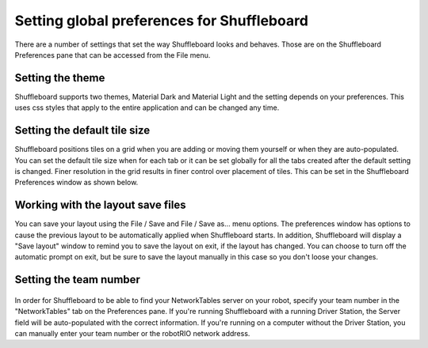 Setting global preferences for Shuffleboard
===========================================

There are a number of settings that set the way Shuffleboard looks and behaves. Those are on the Shuffleboard Preferences pane that can be accessed from the File menu.

Setting the theme
-----------------

Shuffleboard supports two themes, Material Dark and Material Light and the setting depends on your preferences. This uses css styles that apply to the entire application and can be changed any time.

.. figure:: images/preferences-1.png
   :alt:

Setting the default tile size
-----------------------------

Shuffleboard positions tiles on a grid when you are adding or moving them yourself or when they are auto-populated. You can set the default tile size when for each tab or it can be set globally for all the tabs created after the default setting is changed. Finer resolution in the grid results in finer control over placement of tiles. This can be set in the Shuffleboard Preferences window as shown below.

.. figure:: images/preferences-2.png
   :alt:

Working with the layout save files
----------------------------------

You can save your layout using the File / Save and File / Save as... menu options. The preferences window has options to cause the previous layout to be automatically applied when Shuffleboard starts. In addition, Shuffleboard will display a "Save layout" window to remind you to save the layout on exit, if the layout has changed. You can choose to turn off the automatic prompt on exit, but be sure to save the layout manually in this case so you don't loose your changes.

.. figure:: images/preferences-3.png
   :alt:

Setting the team number
-----------------------

.. figure:: images/preferences-4.png
   :alt:

In order for Shuffleboard to be able to find your NetworkTables server on your robot, specify your team number in the "NetworkTables" tab on the Preferences pane. If you're running Shuffleboard with a running Driver Station, the Server field will be auto-populated with the correct information. If you're running on a computer without the Driver Station, you can manually enter your team number or the robotRIO network address.
